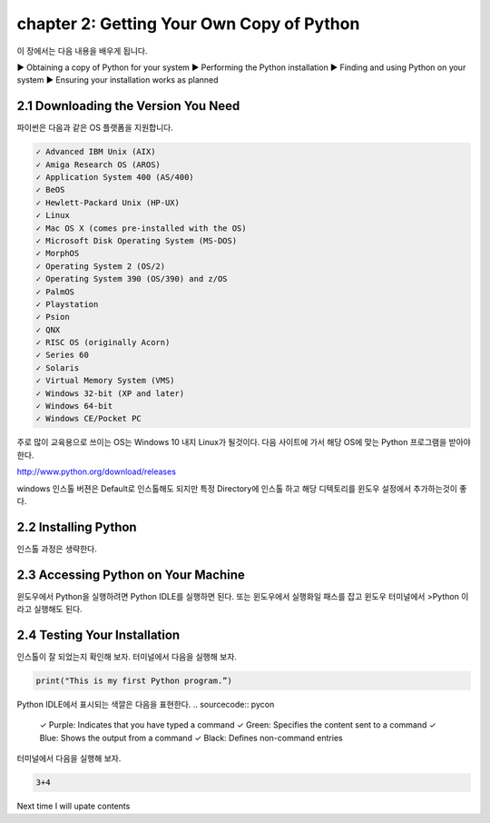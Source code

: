 chapter 2: Getting Your Own Copy of Python
=============================================

이 장에서는 다음 내용을 배우게 됩니다.

▶ Obtaining a copy of Python for your system
▶ Performing the Python installation
▶ Finding and using Python on your system
▶ Ensuring your installation works as planned



2.1 Downloading the Version You Need
--------------------------------------

파이썬은 다음과 같은 OS 플랫폼을 지원합니다.

.. sourcecode:: pycon

    ✓ Advanced IBM Unix (AIX)
    ✓ Amiga Research OS (AROS)
    ✓ Application System 400 (AS/400)
    ✓ BeOS
    ✓ Hewlett-Packard Unix (HP-UX)
    ✓ Linux
    ✓ Mac OS X (comes pre-installed with the OS)
    ✓ Microsoft Disk Operating System (MS-DOS)
    ✓ MorphOS
    ✓ Operating System 2 (OS/2)
    ✓ Operating System 390 (OS/390) and z/OS
    ✓ PalmOS
    ✓ Playstation
    ✓ Psion
    ✓ QNX
    ✓ RISC OS (originally Acorn)
    ✓ Series 60
    ✓ Solaris
    ✓ Virtual Memory System (VMS)
    ✓ Windows 32-bit (XP and later)
    ✓ Windows 64-bit
    ✓ Windows CE/Pocket PC

주로 많이 교육용으로 쓰이는 OS는 Windows 10 내지 Linux가 될것이다.
다음 사이트에 가서 해당 OS에 맞는 Python 프로그램을 받아야 한다.

http://www.python.org/download/releases

windows 인스톨 버젼은 Default로 인스톨해도 되지만 특정 Directory에 인스톨 하고 해당 디텍토리를
윈도우 설정에서 추가하는것이 좋다.




2.2 Installing Python
------------------------

인스톨 과정은 생략한다.



2.3 Accessing Python on Your Machine
----------------------------------------

윈도우에서 Python을 실행하려면 Python IDLE를 실행하면 된다.
또는 윈도우에서 실행화일 패스를 잡고 윈도우 터미널에서 >Python 이라고 실행해도 된다.



2.4 Testing Your Installation
----------------------------------

인스톨이 잘 되었는지 확인해 보자.
터미널에서 다음을 실행해 보자.

.. code-block:: python

    print("This is my first Python program.”)

Python IDLE에서 표시되는 색깔은 다음을 표현한다.
.. sourcecode:: pycon

    ✓ Purple: Indicates that you have typed a command
    ✓ Green: Specifies the content sent to a command
    ✓ Blue: Shows the output from a command
    ✓ Black: Defines non-command entries


터미널에서 다음을 실행해 보자.

.. code-block:: python

    3+4






Next time I will upate contents